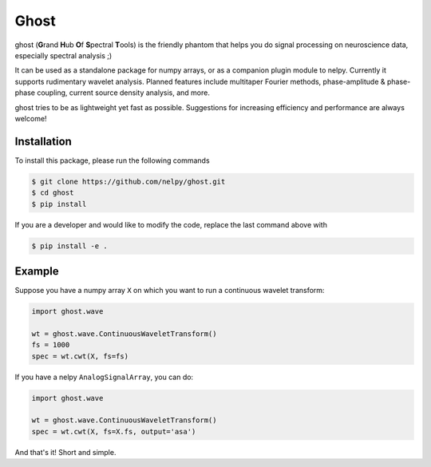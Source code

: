 =====
Ghost
=====

ghost (**G**\ rand **H**\ ub **O**\ f **S**\ pectral **T**\ ools) is the friendly phantom that helps you do signal processing on neuroscience data, especially spectral analysis ;)

It can be used as a standalone package for numpy arrays, or as a companion plugin module to nelpy. Currently it supports rudimentary wavelet analysis. Planned features include multitaper Fourier methods, phase-amplitude & phase-phase coupling, current source density analysis, and more.

ghost tries to be as lightweight yet fast as possible. Suggestions for increasing efficiency and performance are always welcome!

Installation
============

To install this package, please run the following commands

.. code-block:: bash

    $ git clone https://github.com/nelpy/ghost.git
    $ cd ghost
    $ pip install

If you are a developer and would like to modify the code, replace the last command above with

.. code-block:: bash

    $ pip install -e .

Example
=======

Suppose you have a numpy array ``X`` on which you want to run a continuous wavelet transform:

.. code-block:: python

    import ghost.wave
    
    wt = ghost.wave.ContinuousWaveletTransform()
    fs = 1000
    spec = wt.cwt(X, fs=fs)

If you have a nelpy ``AnalogSignalArray``, you can do:

.. code-block:: python

    import ghost.wave
    
    wt = ghost.wave.ContinuousWaveletTransform()
    spec = wt.cwt(X, fs=X.fs, output='asa')

And that's it! Short and simple.
